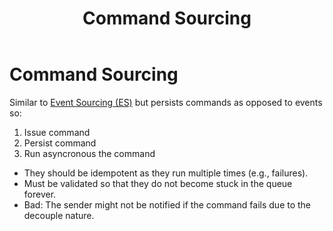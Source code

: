 :PROPERTIES:
:ID:       2fa03d4f-948e-4a6e-a38b-178456b578c2
:END:
#+TITLE: Command Sourcing
#+filetags: system-design
#+HUGO_TAGS: system-design

* Command Sourcing

Similar to [[id:2fa03d4f-948e-4a6e-a38b-178456b578c7][Event Sourcing (ES)]] but persists commands as opposed to events so:
1. Issue command
2. Persist command
3. Run asyncronous the command

- They should be idempotent as they run multiple times (e.g., failures).
- Must be validated so that they do not become stuck in the queue forever.
- Bad: The sender might not be notified if the command fails due to the decouple nature.
